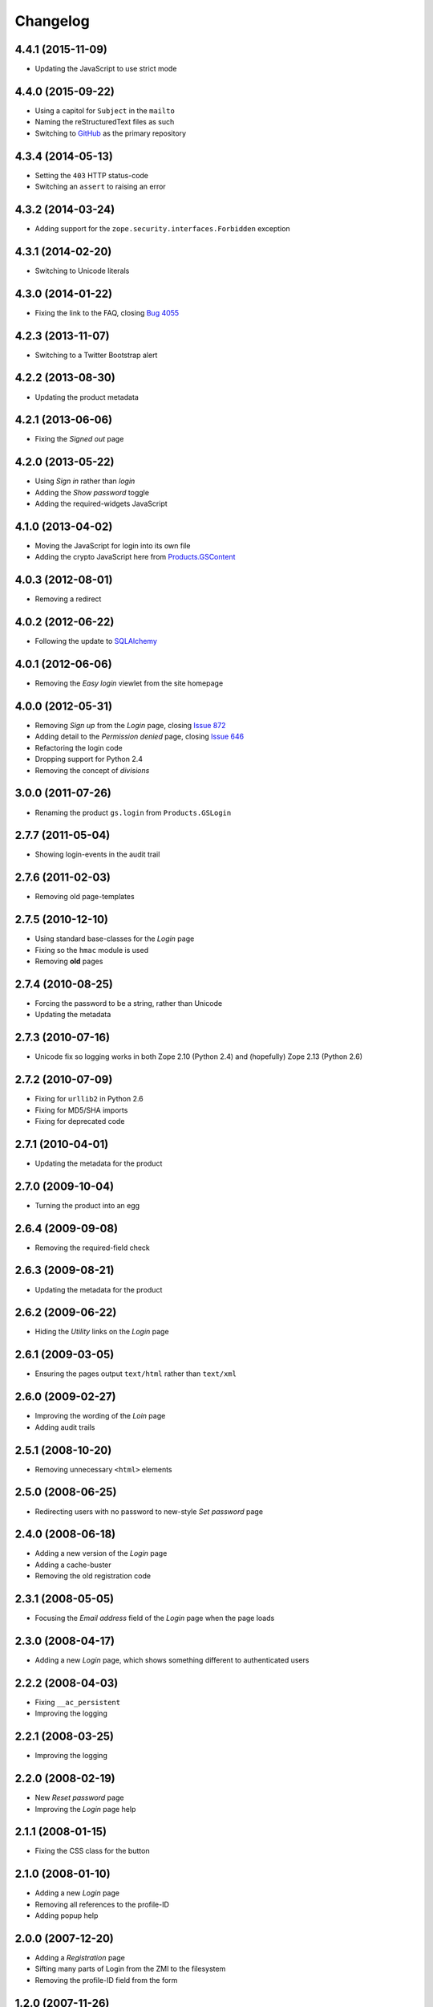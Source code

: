 Changelog
=========

4.4.1 (2015-11-09)
------------------

* Updating the JavaScript to use strict mode

4.4.0 (2015-09-22)
------------------

* Using a capitol for ``Subject`` in the ``mailto``
* Naming the reStructuredText files as such
* Switching to GitHub_ as the primary repository 

.. _GitHub:
   https://github.com/groupserver/gs.login

4.3.4 (2014-05-13)
------------------

* Setting the ``403`` HTTP status-code
* Switching an ``assert`` to raising an error

4.3.2 (2014-03-24)
------------------

* Adding support for the ``zope.security.interfaces.Forbidden``
  exception

4.3.1 (2014-02-20)
------------------

* Switching to Unicode literals

4.3.0 (2014-01-22)
------------------

* Fixing the link to the FAQ, closing `Bug 4055`_

.. _Bug 4055: https://redmine.iopen.net/issues/4055

4.2.3 (2013-11-07)
------------------

* Switching to a Twitter Bootstrap alert

4.2.2 (2013-08-30)
------------------

* Updating the product metadata

4.2.1 (2013-06-06)
------------------

* Fixing the *Signed out* page

4.2.0 (2013-05-22)
------------------

* Using *Sign in* rather than *login*
* Adding the *Show password* toggle
* Adding the required-widgets JavaScript

4.1.0 (2013-04-02)
------------------

* Moving the JavaScript for login into its own file
* Adding the crypto JavaScript here from `Products.GSContent`_

.. _Products.GSContent:
   https://github.com/groupserver/Products.GSContent

4.0.3 (2012-08-01)
------------------

* Removing a redirect

4.0.2 (2012-06-22)
------------------

* Following the update to SQLAlchemy_

.. _SQLAlchemy: http://www.sqlalchemy.org/

4.0.1 (2012-06-06)
------------------

* Removing the *Easy login* viewlet from the site homepage

4.0.0 (2012-05-31)
------------------

* Removing *Sign up* from the *Login* page, closing `Issue 872`_
* Adding detail to the *Permission denied* page, closing `Issue
  646`_
* Refactoring the login code
* Dropping support for Python 2.4
* Removing the concept of *divisions*

.. _Issue 872: https://redmine.iopen.net/issues/872
.. _Issue 646: https://redmine.iopen.net/issues/646

3.0.0 (2011-07-26)
------------------

* Renaming the product ``gs.login`` from ``Products.GSLogin``

2.7.7 (2011-05-04)
------------------

* Showing login-events in the audit trail

2.7.6 (2011-02-03)
------------------

* Removing old page-templates

2.7.5 (2010-12-10)
------------------

* Using standard base-classes for the *Login* page
* Fixing so the ``hmac`` module is used
* Removing **old** pages

2.7.4 (2010-08-25)
------------------

* Forcing the password to be a string, rather than Unicode
* Updating the metadata

2.7.3 (2010-07-16)
------------------

* Unicode fix so logging works in both Zope 2.10 (Python 2.4) and
  (hopefully) Zope 2.13 (Python 2.6)


2.7.2 (2010-07-09)
------------------

* Fixing for ``urllib2`` in Python 2.6
* Fixing for MD5/SHA imports
* Fixing for deprecated code

2.7.1 (2010-04-01)
------------------

* Updating the metadata for the product

2.7.0 (2009-10-04)
------------------

* Turning the product into an egg

2.6.4 (2009-09-08)
------------------

* Removing the required-field check

2.6.3 (2009-08-21)
------------------

* Updating the metadata for the product

2.6.2 (2009-06-22)
------------------

* Hiding the *Utility* links on the *Login* page

2.6.1 (2009-03-05)
------------------

* Ensuring the pages output ``text/html`` rather than
  ``text/xml``

2.6.0 (2009-02-27)
------------------

* Improving the wording of the *Loin* page
* Adding audit trails

2.5.1 (2008-10-20)
------------------

* Removing unnecessary ``<html>`` elements

2.5.0 (2008-06-25)
------------------

* Redirecting users with no password to new-style *Set password*
  page

2.4.0 (2008-06-18)
------------------

* Adding a new version of the *Login* page
* Adding a cache-buster
* Removing the old registration code

2.3.1 (2008-05-05)
------------------

* Focusing the *Email address* field of the *Login* page when the
  page loads

2.3.0 (2008-04-17)
------------------

* Adding a new *Login* page, which shows something different to
  authenticated users

2.2.2 (2008-04-03)
------------------

* Fixing ``__ac_persistent``
* Improving the logging

2.2.1 (2008-03-25)
------------------

* Improving the logging

2.2.0 (2008-02-19)
------------------

* New *Reset password* page
* Improving the *Login* page help

2.1.1 (2008-01-15)
------------------

* Fixing the CSS class for the button

2.1.0 (2008-01-10)
------------------

* Adding a new *Login* page
* Removing all references to the profile-ID
* Adding popup help

2.0.0 (2007-12-20)
------------------

* Adding a *Registration* page
* Sifting many parts of Login from the ZMI to the filesystem
* Removing the profile-ID field from the form

1.2.0 (2007-11-26)
------------------

* Switching from Prototype to jQuery_

.. _jQuery: https://github.com/groupserver/gs.content.js.jquery.base

1.1.3 (2007-09-04)
------------------

* Fixing some client-specific login instructions, and
  site-skinning now works

1.1.2 (2007-08-04)
------------------

* Fixing some JavaScript

1.1.1 (2007-04-04)
------------------

* Clarifying that the user-identifier can be an email address or
  the profile-ID

1.1.0 (2007-02-22)
------------------

* Adding the ``__ac_persistent`` flag to any transferred login
  request

1.0.1 (2007-02-15)
------------------

* Fixing the JavaScript so it handled events not firing when
  enter is hit

1.0.0 (2007-02-11)
------------------

Initial version. Prior to the creation of this product login was
handled by the `Products.GroupServer`_ product, I think. The new
code included end-to-end HMAC encryption.

.. _Products.GroupServer:
   https://github.com/groupserver/Products.GroupServer

..  LocalWords:  Changelog reStructuredText
